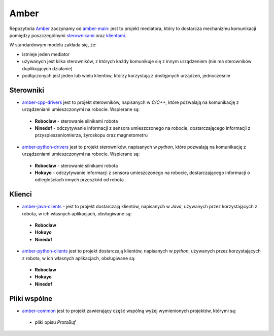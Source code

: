 Amber
=====

Repozytoria `Amber`_ zaczynamy od `amber-main`_: jest to projekt mediatora, który to dostarcza mechanizmu komunikacji pomiędzy poszczególnymi `sterownikami`_ oraz `klientami`_.

W standardowym modelu zakłada się, że:

* istnieje jeden mediator
* używanych jest kilka sterowników, z których każdy komunikuje się z innym urządzeniem (nie ma sterowników duplikujących działanie)
* podłączonych jest jeden lub wielu klientów, którzy korzystają z dostępnych urządzeń, jednocześnie

Sterowniki
----------

* `amber-cpp-drivers`_ jest to projekt sterowników, napisanych w *C/C++*, które pozwalają na komunikację z urządzeniami umieszczonymi na robocie. Wspierane są:
 * **Roboclaw** - sterowanie silnikami robota
 * **Ninedof** - odczytywanie informacji z sensora umieszczonego na robocie, dostarczającego informacji z przyspieszeniomierza, żyroskopu oraz magnetometru
* `amber-python-drivers`_ jest to projekt sterowników, napisanych w *python*, które pozwalają na komunikację z urządzeniami umieszczonymi na robocie. Wspierane są:
 * **Roboclaw** - sterowanie silnikami robota
 * **Hokuyo** - odczytywanie informacji z sensora umieszczonego na robocie, dostarczającego informacji o odległościach innych przeszkód od robota

Klienci
-------

* `amber-java-clients`_ - jest to projekt dostarczają klientów, napisanych w *Java*, używanych przez korzystających z robota, w ich własnych aplikacjach, obsługiwane są:
 * **Roboclaw**
 * **Hokuyo**
 * **Ninedof**
* `amber-python-clients`_ jest to projekt dostarczają klientów, napisanych w *python*, używanych przez korzystających z robota, w ich własnych aplikacjach, obsługiwane są:
 * **Roboclaw**
 * **Hokuyo**
 * **Ninedof**

Pliki wspólne
-------------

* `amber-common`_ jest to projekt zawierający część wspólną wyżej wymienionych projektów, którymi są:
 * pliki opisu *ProtoBuf*

.. _Amber: https://github.com/dev-amber
.. _sterownikami: ./drivers.html
.. _klientami: ./clients.html
.. _amber-main: https://github.com/dev-amber/amber-main
.. _amber-cpp-drivers: https://github.com/dev-amber/amber-cpp-drivers
.. _amber-python-drivers: https://github.com/dev-amber/amber-python-drivers
.. _amber-java-clients: https://github.com/dev-amber/amber-java-clients
.. _amber-python-clients: https://github.com/dev-amber/amber-python-clients
.. _amber-common: https://github.com/dev-amber/amber-common